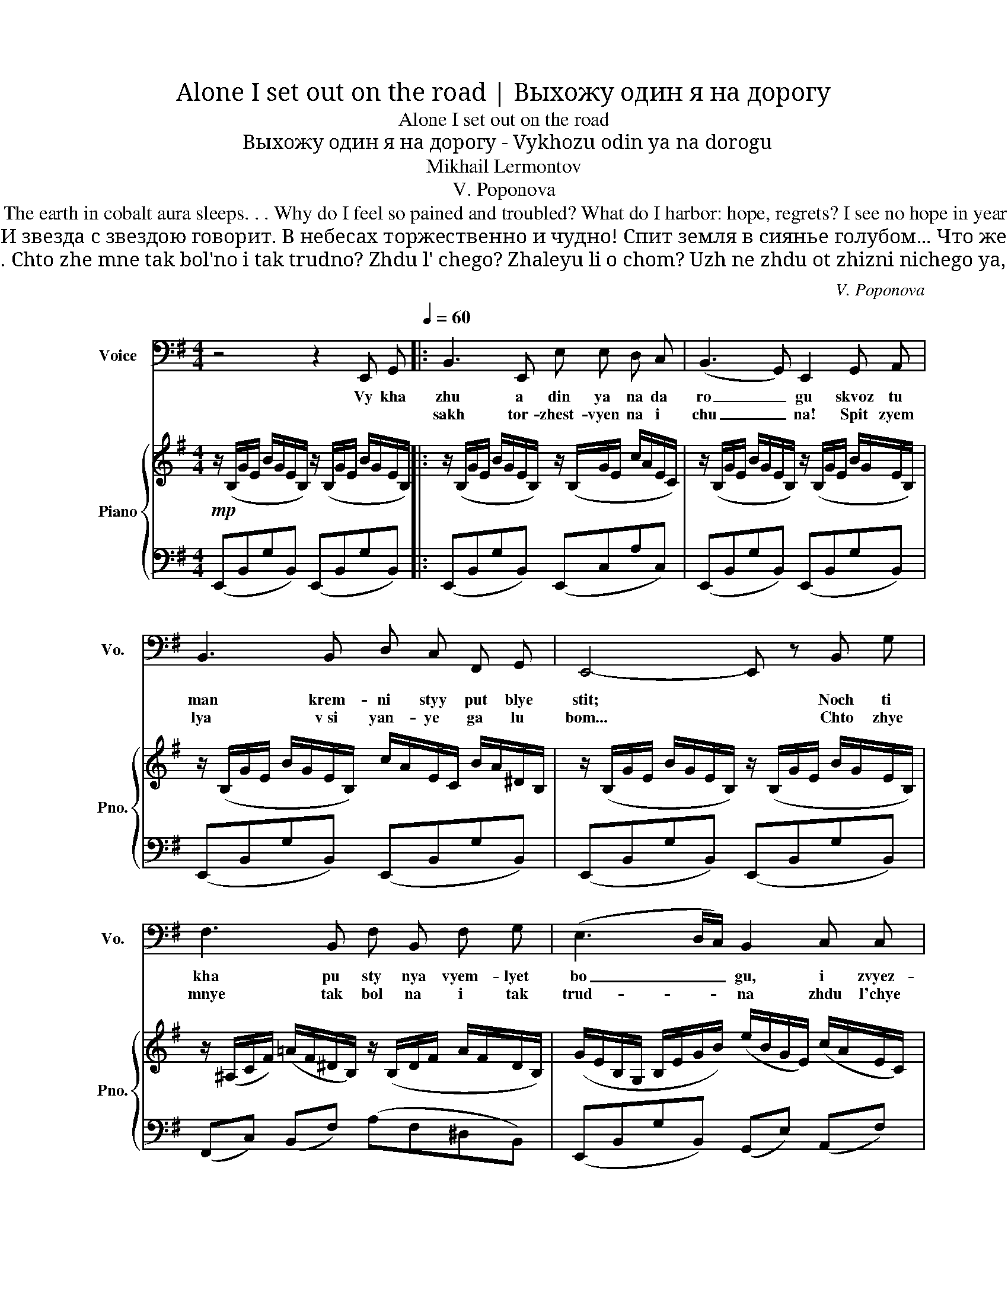 X:1
T:Alone I set out on the road | Выхожу один я на дорогу
T:Alone I set out on the road
T:Выхожу один я на дорогу - Vykhozu odin ya na dorogu
T:Mikhail Lermontov
T:V. Poponova
T:Alone I set out on the road; The flinty path is sparkling in the mist; The night is still. The desert harks to God, And star with star converses. The vault is overwhelmed with solemn wonder The earth in cobalt aura sleeps. . . Why do I feel so pained and troubled? What do I harbor: hope, regrets? I see no hope in years to come, Have no regrets for things gone by. All that I seek is peace and freedom! To lose myself and sleep! But not the frozen slumber of the grave... I'd like eternal sleep to leave My life force dozing in my breast Gently with my breath to rise and fall; By night and day, my hearing would be soothed By voices sweet, singing to me of love. And over me, forever green, A dark oak tree would bend and rustle. 
T:Выхожу один я на дорогу; Сквозь туман кремнистый путь блестит; Ночь тиха. Пустыня внемлет богу, И звезда с звездою говорит. В небесах торжественно и чудно! Спит земля в сиянье голубом... Что же мне так больно и так трудно? Жду ль чего? жалею ли о чём? Уж не жду от жизни ничего я, И не жаль мне прошлого ничуть; Я ищу свободы и покоя! Я б хотел забыться и заснуть! Но не тем холодным сном могилы... Я б желал навеки так заснуть, Чтоб в груди дремали жизни силы, Чтоб дыша вздымалась тихо грудь; Чтоб всю ночь, весь день мой слух лелея, Про любовь мне сладкий голос пел, Надо мной чтоб вечно зеленея Тёмный дуб склонялся и шумел. 
T:Vykhozhu odin ya na dorogu; Skvoz' tuman kremnistyy put' blestit; Noch' tikha. Pustynya vnemlet Bogu. I zvezda s zvezdoyu govorit. V nebesakh torzhestvenno i chudno! Spit zemlya v siyan'i golubom… Chto zhe mne tak bol'no i tak trudno? Zhdu l' chego? Zhaleyu li o chom? Uzh ne zhdu ot zhizni nichego ya, I ne zhal' mne proshlogo nichut'; Ya ishchu svobody i pokoya! Ya b khotel zabyt'sya i zasnut'! No ne tem kholodnym snom mogily… Ya b zhelal naveki tak zasnut', Chtob v grudi dremali zhizni sily, Chtob, dysha, vzdymalas' tikho grud'; Chtob vsyu noch', ves' den', moy slukh leleya, Pro lyubov' mne sladkiy golos pel, Nado mnoy chtob, vechno zeleneya, Tomnyy dub sklonyalsya i shumel. 
C:V. Poponova
Z:Mikhail Lermontov
%%score 1 { ( 2 4 ) | ( 3 5 ) }
L:1/8
M:4/4
K:G
V:1 bass nm="Voice" snm="Vo."
V:2 treble nm="Piano" snm="Pno."
V:4 treble 
V:3 bass 
V:5 bass 
V:1
 z4 z2 E,, G,,[Q:1/4=60] |: B,,3 E,, E, E, D, C, | (B,,3 G,,) E,,2 G,, A,, | %3
w: Vy kha|zhu a din ya na da|ro _ gu skvoz tu|
w: |sakh tor- zhest- vyen na i|chu _ na! Spit zyem|
 B,,3 B,, D, C, F,, G,, | E,,4- E,, z B,, G, | F,3 B,, F, B,, F, G, | (E,3 D,/C,/) B,,2 C, C, | %7
w: man krem- ni styy put blye|stit; * Noch ti|kha pu sty nya vyem- lyet|bo _ _ gu, i zvyez-|
w: lya v si yan- ye ga lu|bom... * Chto zhye|mnye tak bol na i tak|trud- * * na zhdu l'chye|
 B,,3 B,, ^C, ^D, E, F, | G,4- G, z C, C, | B,,3 B,, D, C, F,, G,, |1 E,,4- E,, z E,, G,, :|2 %11
w: da c svyez- do- yu ga va|rit * I zvyez-|da s zvyez- do- yu ga va|rit * V nye bye|
w: go? zha lye yu li o|chyem? * Zhdu l'chye|ga, zha lye yu li o|_ _|
 E,,2- E,, z z4 || z8 | z4 z2 E,, G,, |: B,,3 E,, E, E, D, C, | (B,,3 G,,) E,,2 G,, A,, | %16
w: chyem? *||Uzh nye|zhdu ot zhiz- ni ni chye|go * ya, i nye|
w: |||tyem kha lod- nym snom ma|gi _ ly... ya b zhye|
 B,,3 B,, D, C, F,, G,, | E,,4- E,, z B,, G, | F,3 B,, F, B,, F, G, | (E,3 D,/C,/) B,,2 C, C, | %20
w: zhal mnye pro shla ga ni|chut; * ya i-|shchu sva bo dy i pa|ko _ _ ya! Ya b kho|
w: lal na vye ki tak za|snut * chtob v gru|di drye ma li zhiz ni|si _ _ li, chtob, dy|
 B,,3 B,, ^C, ^D, E, F, | G,4- G, z C, C, | B,,3 B,, D, C, F,, G,, |1 E,,4- E,, z E,, G,, :|2 %24
w: tyel za byt- sya i za|snut, * ya b kho|tyel za byt- sya i za|zhut! * No nye|
w: sha vzdy ma las ti kho|grud * shtob dy|sha vzdy ma las ti kho||
 E,,4- E,, z E,, G,, || (B,,3 E,,) E, E, D, C, | (B,,3 G,,) E,,2 G,, A,, | B,,3 B,, D, C, F,, G,, | %28
w: grud * Chto v syu|noch, vyes dyen moy slukh lye|_ _ ya, pra yu|bov mnye slad kiy go las|
w: ||||
 E,,4- E,, z B,, G, | F,3 B,, F, B,, F, G, | (E,3 D,/C,/ B,,2) C, C, | B,,3 B,, ^C, ^D, E, F, | %32
w: pyel... * na da|mnoy chtob, vyech na zye lye|nye _ _ ya, tyem niy|dub skla nyal- sya i shu|
w: ||||
 G,4- G, z C, C, | B,,3 B,, D, C, F, !fermata!G, |!>(! E,4- E,!>)! z z2 |] %35
w: myel, * tyem nyy|dub skla nyal sya i shchu|myel *|
w: |||
V:2
!mp! z/ (B,/G/E/ B/G/E/B,/) z/ (B,/G/E/ B/G/E/B,/) |: %1
 z/ (B,/G/E/ B/G/E/B,/) z/ (B,/G/E/ c/A/E/C/) | z/ (B,/G/E/ B/G/E/B,/) z/ (B,/G/E/ B/G/E/B,/) | %3
 z/ (B,/G/E/ B/G/E/B,/) c/A/E/C/ B/A/^D/B,/ | z/ (B,/G/E/ B/G/E/B,/) z/ (B,/G/E/ B/G/E/B,/) | %5
 z/ (^A,/C/F/) (=A/F/^D/B,/) z/ (B,/D/F/ A/F/D/B,/) | %6
 (G/E/B,/G,/ B,/E/G/B/) (e/B/G/E/) (c/A/E/C/) | (B/G/E/B,/ G,/B,/E/G/) (A/F/^D/B,/ A,/B,/D/F/) | %8
 (G/G,/E/B,/ B/G/E/B,/) z/!>(! (C/A/E/ c/A/E/C/)!>)! | z/ (B,/G/E/ B2) z2 !arpeggio![^DAB]2 |1 %10
 z/ (B,/G/E/ B/G/E/B,/) z/ (B,/G/E/ B/G/E/B,/) :|2 %11
!<(! !arpeggio![Begb]3 ([Bb]!<)! [dd'][cc'])!>(! (fg)!>)! || [EGBe]3!<(! (B d!<)!!>(!c)!>)! (FG) | %13
!p! z/ (B,/G/E/ B/G/E/B,/) z/ (B,/G/E/ B/G/E/B,/) |:"_marcato" !///-!B2 G2 !///-!A2 E2 | %15
 !///-!G4 E4 | !///-!B2 G2 !///-!c A !///-!B A | (B2 g2!<(! fe d2)!<)! | ^A2 =A2!<(! (f3 B)!<)! | %19
!>(! (geBG!>)! E2) (c2 | B2 b2) (a2 gf |!<(! B4!<)! e2)!>(! c2!>)! | (G!>(!A B2)!>)! z2 .[^DAB]2 |1 %23
!<(! !///-!G4!<)!!>(! E4!>)! :|2!p! z/ (B,/G/E/ B/G/E/B,/) z/ (B,/G/E/ B/G/E/B,/) || %25
 z/ (B,/G/E/ B/G/E/B,/) z/ (B,/G/E/ c/A/E/C/) | z/ (B,/G/E/ B/G/E/B,/) z/ (B,/G/E/ B/G/E/B,/) | %27
 z/ (B,/G/E/ B/G/E/B,/) (c/A/E/C/ B/A/^D/B,/) | z/ (B,/G/E/ B/G/E/B,/) z/ (B,/G/E/ B/G/E/B,/) | %29
 z/ (^A,/C/F/) (=A/F/^D/B,/) z/ (B,/D/F/ A/F/D/B,/) | %30
 (G/E/B,/G,/ B,/E/G/B/) (e/B/G/E/) (c/A/E/C/) | (B/G/E/B,/ G,/B,/E/G/) (A/F/^D/B,/ A,/B,/D/F/) | %32
 (G/G,/E/B,/ B/G/E/B,/) z/!>(! (C/A/E/ c/A/E/C/)!>)! | z/ (D/G/E/ B2) z2 .!fermata![^DAB^d]2 | %34
 z/!>(! (B,/G/E/ B/e/g/e/ e'/)!>)! z/ z z2 |] %35
V:3
 (E,,B,,G,B,,) (E,,B,,G,B,,) |: (E,,B,,G,B,,) (E,,C,A,C,) | (E,,B,,G,B,,) (E,,B,,G,B,,) | %3
 (E,,B,,G,B,,) (E,,B,,G,B,,) | (E,,B,,G,B,,) (E,,B,,G,B,,) | (F,,C,) (B,,F,) (A,F,^D,B,,) | %6
 (E,,B,,G,B,,) (G,,E,) (A,,F,) | (B,,G,E,B,,) (B,,,B,,^D,A,) | (E,,B,,G,B,,) ([C,E,A,]2 F,,2) | %9
 [B,,E,G,]4 z2 !arpeggio![B,,F,A,]2 |1 (E,,B,,G,B,,) (E,,B,,G,B,,) :|2 %11
 (!arpeggio![E,,B,,G,]/[K:treble]B,/G/E/ B/G/E/B,/)[K:bass] (F,,/[K:treble]C/A/E/)[K:bass] (B,,/[K:treble]C/A/E/) || %12
 (E,,/B,,/G,/E,/ B,/G,/E,/B,,/) (F,,/C,/E,/A,/) (B,,,/^D,/A,/B,/) | (E,,B,,G,B,,) (E,,B,,G,B,,) |: %14
 (E2 D2 C2 F,2) | (G,A,B,C B,4) | (B,2 G2) (FE ^D2) | !///-!G,4 B,4 | %18
 ([^C,^C]2 [B,,B,]2) (^D2 B,2) | !///-!G,3 B,3 [^A,,^A,]2 | [=A,,=A,]2 [G,,G,]2 [D,,D,]2 B,,2 | %21
 [E,,E,]2 [D,,D,]2 [C,,C,]2 [D,,D,]2 | !///-!G,2 E,2 z2 .[B,,A,]2 |1 (G,A, B,4) C2 :|2 %24
 (E,,B,,G,B,,) (E,,B,,G,B,,) || (E,,B,,G,B,,) (E,,C,A,B,,) | (E,,B,,G,B,,) (E,,B,,G,B,,) | %27
 (E,,B,,G,B,,) (E,,B,,G,B,,) | (E,,B,,G,B,,) (E,,B,,G,B,,) | (F,,C,) (B,,F,) (A,F,^D,B,,) | %30
 (E,,B,,G,B,,) (G,,E,) (A,,F,) | (B,,G,E,B,,) (B,,,B,,^D,A,) | (E,,B,,G,B,,) ([C,E,A,]2 F,,2) | %33
 [B,,E,G,]4 z2 .!fermata![B,,A,]2 | (E,,B,,G,B, G) z z2 |] %35
V:4
 x8 |: x8 | x8 | x8 | x8 | x8 | x8 | x8 | x8 | x8 |1 x8 :|2 x4 [ea]2 [A^d]2 || x4 [EA]2 [A,^D]2 | %13
 x8 |: x8 | x8 | x8 | G8 | !///-!F E !///-!F ^D !///-!B A B2 | x6 !///-!G E | %20
 !///-!F ^D !///-!e B !///-!e ^c !///-!=c/A/ !///-!B/A/ | !///-!G2 E2 !///-!^A E !///-!=A E | %22
 E4 x4 |1 x8 :|2 x8 || x8 | x8 | x8 | x8 | x8 | x8 | x8 | x8 | x8 | x8 |] %35
V:5
 x8 |: x8 | x8 | x8 | x8 | x8 | x8 | x8 | x8 | x8 |1 x8 :|2 %11
 x/[K:treble] x7/2[K:bass] x/[K:treble] x3/2[K:bass] x/[K:treble] x3/2 || x8 | x8 |: E,8 | %15
 !arpeggio![E,,B,,]8 | E,,4 !arpeggio!F,2 !arpeggio!B,,2 | E,,8 | x8 | [E,,B,,]6 x2 | x8 | x8 | %22
 B,,4 x4 |1 [E,,B,,]6 x2 :|2 x8 || x8 | x8 | x8 | x8 | x8 | x8 | x8 | x8 | x8 | x8 |] %35

